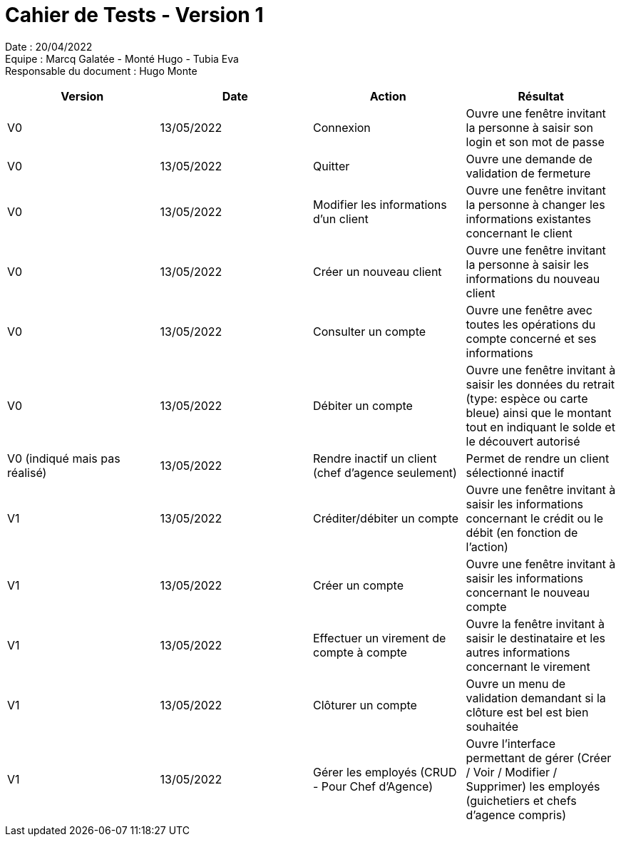 = Cahier de Tests - Version 1

Date : 20/04/2022 +
Equipe : Marcq Galatée - Monté Hugo - Tubia Eva +
Responsable du document : Hugo Monte

|===
| Version | Date | Action | Résultat

| V0
| 13/05/2022
| Connexion
| Ouvre une fenêtre invitant la personne à saisir son login et son mot de passe

| V0
| 13/05/2022
| Quitter
| Ouvre une demande de validation de fermeture

| V0
| 13/05/2022
| Modifier les informations d'un client
| Ouvre une fenêtre invitant la personne à changer les informations existantes concernant le client

| V0
| 13/05/2022
| Créer un nouveau client
| Ouvre une fenêtre invitant la personne à saisir les informations du nouveau client

| V0
| 13/05/2022
| Consulter un compte
| Ouvre une fenêtre avec toutes les opérations du compte concerné et ses informations

| V0
| 13/05/2022
| Débiter un compte
| Ouvre une fenêtre invitant à saisir les données du retrait (type: espèce ou carte bleue) ainsi que le montant tout en indiquant le solde et le découvert autorisé

| V0 (indiqué mais pas réalisé)
| 13/05/2022
| Rendre inactif un client (chef d'agence seulement)
| Permet de rendre un client sélectionné inactif

| V1
| 13/05/2022
| Créditer/débiter un compte
| Ouvre une fenêtre invitant à saisir les informations concernant le crédit ou le débit (en fonction de l'action)

| V1
| 13/05/2022
| Créer un compte
| Ouvre une fenêtre invitant à saisir les informations concernant le nouveau compte

| V1
| 13/05/2022
| Effectuer un virement de compte à compte
| Ouvre la fenêtre invitant à saisir le destinataire et les autres informations concernant le virement

| V1
| 13/05/2022
| Clôturer un compte
| Ouvre un menu de validation demandant si la clôture est bel est bien souhaitée

| V1
| 13/05/2022
| Gérer les employés (CRUD - Pour Chef d'Agence)
| Ouvre l'interface permettant de gérer (Créer / Voir / Modifier / Supprimer) les employés (guichetiers et chefs d'agence compris)
|===
